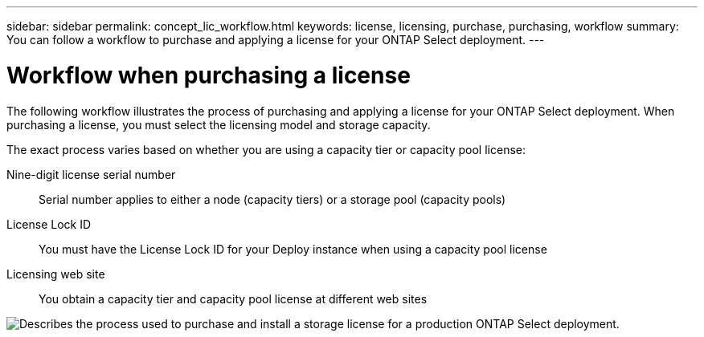 ---
sidebar: sidebar
permalink: concept_lic_workflow.html
keywords: license, licensing, purchase, purchasing, workflow
summary: You can follow a workflow to purchase and applying a license for your ONTAP Select deployment.
---

= Workflow when purchasing a license
:hardbreaks:
:nofooter:
:icons: font
:linkattrs:
:imagesdir: ./media/

[.lead]
The following workflow illustrates the process of purchasing and applying a license for your ONTAP Select deployment. When purchasing a license, you must select the licensing model and storage capacity.

The exact process varies based on whether you are using a capacity tier or capacity pool license:

Nine-digit license serial number::
Serial number applies to either a node (capacity tiers) or a storage pool (capacity pools)

License Lock ID::
You must have the License Lock ID for your Deploy instance when using a capacity pool license

Licensing web site::
You obtain a capacity tier and capacity pool license at different web sites


image:purchased_license_workflow.png[Describes the process used to purchase and install a storage license for a production ONTAP Select deployment.]
